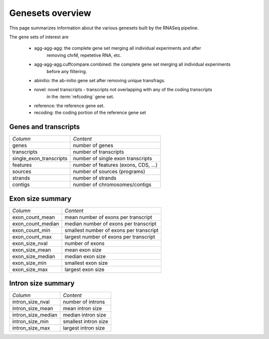 =================
Genesets overview
=================

This page summarizes information about the various genesets built by the
RNASeq pipeline. 

The gene sets of interest are

   * agg-agg-agg: the complete gene set merging all individual experiments and after 
       removing chrM, repetetive RNA, etc.
   * agg-agg-agg.cuffcompare.combined: the complete gene set merging all individual experiments 
       before any filtering.
   * abinitio: the ab-initio gene set after removing unique transfrags.
   * novel: novel transcripts - transcripts not overlapping with any of the coding transcripts
            in the :term:`refcoding` gene set.
   * reference: the reference gene set.
   * recoding: the coding portion of the reference gene set


Genes and transcripts
=====================

+------------------------------+--------------------------------------------------+
|*Column*                      |*Content*                                         |
+------------------------------+--------------------------------------------------+
|genes                         |number of genes                                   |
+------------------------------+--------------------------------------------------+
|transcripts                   |number of transcripts                             |
+------------------------------+--------------------------------------------------+
|single_exon_transcripts       |number of single exon transcripts                 |
+------------------------------+--------------------------------------------------+
|features                      |number of features (exons, CDS, ...)              |
+------------------------------+--------------------------------------------------+
|sources                       |number of sources (programs)                      |
+------------------------------+--------------------------------------------------+
|strands                       |number of strands                                 |
+------------------------------+--------------------------------------------------+
|contigs                       |number of chromosomes/contigs                     |
+------------------------------+--------------------------------------------------+

.. report:: Genemodels.GenesetSummary
   :render: table
   :slices: genes,transcripts,single_exon_transcripts,contigs,strands
   :force:

   Summary of gene sets - features

.. report:: Genemodels.GenesetSummary
   :render: interleaved-bar-plot
   :slices: genes,transcripts,single_exon_transcripts
   
   Number of genes/transcripyts


Exon size summary
=================

+---------------------------------------+--------------------------------------------------+
|*Column*                               |*Content*                                         |
+---------------------------------------+--------------------------------------------------+
|exon_count_mean                        |mean number of exons per transcript               |
+---------------------------------------+--------------------------------------------------+
|exon_count_median                      |median number of exons per transcript             |
+---------------------------------------+--------------------------------------------------+
|exon_count_min                         |smallest number of exons per transcript           |
+---------------------------------------+--------------------------------------------------+
|exon_count_max                         |largest number of exons per transcript            |
+---------------------------------------+--------------------------------------------------+
|exon_size_nval                         |number of exons                                   |
+---------------------------------------+--------------------------------------------------+
|exon_size_mean                         |mean exon size                                    |
+---------------------------------------+--------------------------------------------------+
|exon_size_median                       |median exon size                                  |
+---------------------------------------+--------------------------------------------------+
|exon_size_min                          |smallest exon size                                |
+---------------------------------------+--------------------------------------------------+
|exon_size_max                          |largest exon size                                 |
+---------------------------------------+--------------------------------------------------+
 
.. report:: Genemodels.GenesetSummary
   :render: table
   :slices: exon_size_nval,exon_size_mean,exon_size_median,exon_size_min,exon_size_max
   :force:

   Summary of gene sets - exons

.. report:: Genemodels.GenesetSummary
   :render: interleaved-bar-plot
   :slices: exon_size_mean,exon_size_median
   
   Mean/median exon size

.. report:: Genemodels.GenesetSummary
   :render: table
   :slices: exon_count_mean,exon_count_median,exon_count_min,exon_count_max
   :force:

   Summary of gene sets - exons

.. report:: Genemodels.GenesetSummary
   :render: interleaved-bar-plot
   :slices: exon_count_mean,exon_count_median
   
   Mean/median exon counts

Intron size summary
===================

+------------------------------------------+----------------------------------------------------+
| *Column*                                 |*Content*                                           |
+------------------------------------------+----------------------------------------------------+
| intron_size_nval                         |number of introns                                   |
+------------------------------------------+----------------------------------------------------+
| intron_size_mean                         |mean intron size                                    |
+------------------------------------------+----------------------------------------------------+
| intron_size_median                       |median intron size                                  |
+------------------------------------------+----------------------------------------------------+
| intron_size_min                          |smallest intron size                                |
+------------------------------------------+----------------------------------------------------+
| intron_size_max                          |largest intron size                                 |
+------------------------------------------+----------------------------------------------------+

.. report:: Genemodels.GenesetSummary
   :render: table
   :slices: intron_size_nval,intron_size_mean,intron_size_median,intron_size_min,intron_size_max
   :force:

   Summary of gene sets - introns








